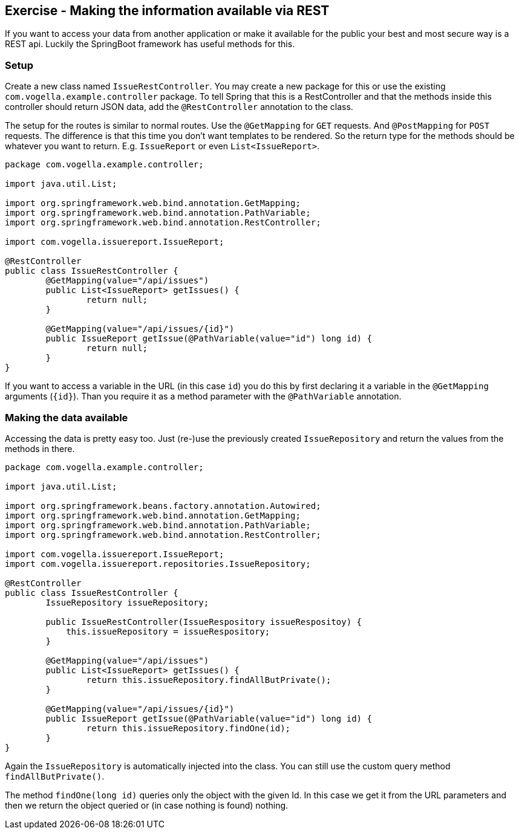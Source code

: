 == Exercise - Making the information available via REST

If you want to access your data from another application or make it available for the public your best and most secure way is a REST api.
Luckily the SpringBoot framework has useful methods for this. 

=== Setup

Create a new class named `IssueRestController`. 
You may create a new package for this or use the existing `com.vogella.example.controller` package. 
To tell Spring that this is a RestController and that the methods inside this controller should return JSON data, add the `@RestController` annotation to the class. 

The setup for the routes is similar to normal routes. 
Use the `@GetMapping` for `GET` requests. And `@PostMapping` for `POST` requests. 
The difference is that this time you don't want templates to be rendered. 
So the return type for the methods should be whatever you want to return. E.g. `IssueReport` or even `List<IssueReport>`.

[source, java]
----
package com.vogella.example.controller;

import java.util.List;

import org.springframework.web.bind.annotation.GetMapping;
import org.springframework.web.bind.annotation.PathVariable;
import org.springframework.web.bind.annotation.RestController;

import com.vogella.issuereport.IssueReport;

@RestController
public class IssueRestController {
	@GetMapping(value="/api/issues")
	public List<IssueReport> getIssues() {
		return null;
	}
	
	@GetMapping(value="/api/issues/{id}")
	public IssueReport getIssue(@PathVariable(value="id") long id) {
		return null;
	}
}
----

If you want to access a variable in the URL (in this case `id`) you do this by first declaring it a variable in the `@GetMapping` arguments (`{id}`).
Than you require it as a method parameter with the `@PathVariable` annotation.

=== Making the data available

Accessing the data is pretty easy too.
Just (re-)use the previously created `IssueRepository` and return the values from the methods in there.

[source, java]
----
package com.vogella.example.controller;

import java.util.List;

import org.springframework.beans.factory.annotation.Autowired;
import org.springframework.web.bind.annotation.GetMapping;
import org.springframework.web.bind.annotation.PathVariable;
import org.springframework.web.bind.annotation.RestController;

import com.vogella.issuereport.IssueReport;
import com.vogella.issuereport.repositories.IssueRepository;

@RestController
public class IssueRestController {
	IssueRepository issueRepository;
	
	public IssueRestController(IssueRespository issueRespositoy) {
	    this.issueRepository = issueRespository;
	}
	
	@GetMapping(value="/api/issues")
	public List<IssueReport> getIssues() {
		return this.issueRepository.findAllButPrivate();
	}
	
	@GetMapping(value="/api/issues/{id}")
	public IssueReport getIssue(@PathVariable(value="id") long id) {
		return this.issueRepository.findOne(id);
	}
}
----

Again the `IssueRepository` is automatically injected into the class. 
You can still use the custom query method `findAllButPrivate()`. 

The method `findOne(long id)` queries only the object with the given Id.
In this case we get it from the URL parameters and then we return the object queried or (in case nothing is found) nothing.


